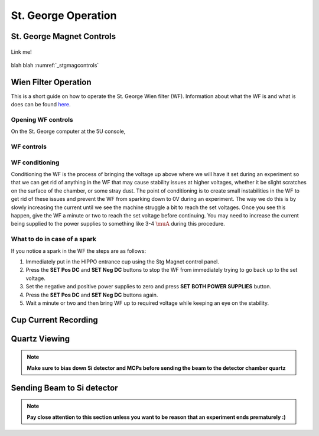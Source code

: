 St. George Operation
====================

.. _whatis:

St. George Magnet Controls
--------------------------


.. _stgmagcontrols:

.. figure:: /images/magnetcontrols.PNG
   :alt: Logo
   :align: center
   :width: 240px

   Link me!

blah blah :numref:`_stgmagcontrols`

Wien Filter Operation
---------------------

This is a short guide on how to operate the St. George Wien filter (WF). Information about what the WF is and what is does can be found `here <generalinfo.rst>`_.

Opening WF controls
~~~~~~~~~~~~~~~~~~
On the St. George computer at the 5U console,



WF controls
~~~~~~~~~~~~~~~~~~




WF conditioning
~~~~~~~~~~~~~~~~~~
Conditioning the WF is the process of bringing the voltage up above where we will have it set during an experiment so that we can get rid of anything in the WF that may cause stability issues at higher voltages, whether it be slight scratches on the surface of the chamber, or some stray dust. The point of conditioning is to create small instabilities in the WF to get rid of these issues and prevent the WF from sparking down to 0V during an experiment. The way we do this is by slowly increasing the current until we see the machine struggle a bit to reach the set voltages. Once you see this happen, give the WF a minute or two to reach the set voltage before continuing. You may need to increase the current being supplied to the power supplies to something like 3-4 :math:`\muA` during this procedure.




What to do in case of a spark
~~~~~~~~~~~~~~~~~~
If you notice a spark in the WF the steps are as follows:

#. Immediately put in the HIPPO entrance cup using the Stg Magnet control panel. 
#. Press the **SET Pos DC** and **SET Neg DC** buttons to stop the WF from immediately trying to go back up to the set voltage.
#. Set the negative and positive power supplies to zero and press **SET BOTH POWER SUPPLIES** button. 
#. Press the **SET Pos DC** and **SET Neg DC** buttons again. 
#. Wait a minute or two and then bring WF up to required voltage while keeping an eye on the stability.







Cup Current Recording
---------------------

Quartz Viewing
---------------------
.. note::

   **Make sure to bias down Si detector and MCPs before sending the beam to the detector chamber quartz**

Sending Beam to Si detector
---------------------------
.. note::

   **Pay close attention to this section unless you want to be reason that an experiment ends prematurely :)**






